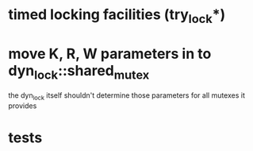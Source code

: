 * timed locking facilities (try_lock*)
* move K, R, W parameters in to dyn_lock::shared_mutex
  the dyn_lock itself shouldn't determine those parameters for all mutexes
  it provides
* tests
